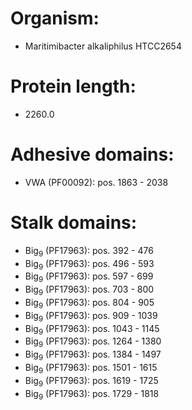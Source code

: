 * Organism:
- Maritimibacter alkaliphilus HTCC2654
* Protein length:
- 2260.0
* Adhesive domains:
- VWA (PF00092): pos. 1863 - 2038
* Stalk domains:
- Big_9 (PF17963): pos. 392 - 476
- Big_9 (PF17963): pos. 496 - 593
- Big_9 (PF17963): pos. 597 - 699
- Big_9 (PF17963): pos. 703 - 800
- Big_9 (PF17963): pos. 804 - 905
- Big_9 (PF17963): pos. 909 - 1039
- Big_9 (PF17963): pos. 1043 - 1145
- Big_9 (PF17963): pos. 1264 - 1380
- Big_9 (PF17963): pos. 1384 - 1497
- Big_9 (PF17963): pos. 1501 - 1615
- Big_9 (PF17963): pos. 1619 - 1725
- Big_9 (PF17963): pos. 1729 - 1818

